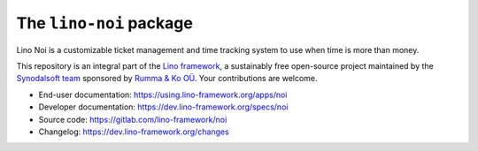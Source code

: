 ========================
The ``lino-noi`` package
========================




Lino Noi is a customizable ticket management and time tracking
system to use when time is more than money.

This repository is an integral part of the `Lino framework
<https://www.lino-framework.org>`__, a sustainably free open-source project
maintained by the `Synodalsoft team <https://www.synodalsoft.net>`__ sponsored
by `Rumma & Ko OÜ <https://www.saffre-rumma.net>`__. Your contributions are
welcome.

- End-user documentation: https://using.lino-framework.org/apps/noi
- Developer documentation: https://dev.lino-framework.org/specs/noi
- Source code: https://gitlab.com/lino-framework/noi
- Changelog: https://dev.lino-framework.org/changes



